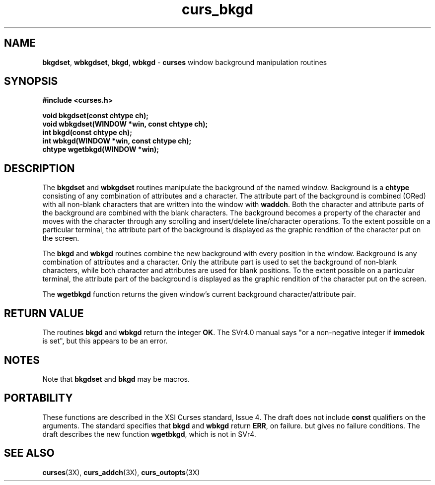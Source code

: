 .TH curs_bkgd 3X ""
.SH NAME
\fBbkgdset\fR, \fBwbkgdset\fR, \fBbkgd\fR,
\fBwbkgd\fR - \fBcurses\fR window background manipulation routines
.SH SYNOPSIS
\fB#include <curses.h>\fR

\fBvoid bkgdset(const chtype ch);\fR
.br
\fBvoid wbkgdset(WINDOW *win, const chtype ch);\fR
.br
\fBint bkgd(const chtype ch);\fR
.br
\fBint wbkgd(WINDOW *win, const chtype ch);\fR
.br
\fBchtype wgetbkgd(WINDOW *win);\fR
.br
.SH DESCRIPTION
The \fBbkgdset\fR and \fBwbkgdset\fR routines manipulate the
background of the named window.  Background is a \fBchtype\fR
consisting of any combination of attributes and a character.  The
attribute part of the background is combined (ORed) with all non-blank
characters that are written into the window with \fBwaddch\fR.  Both
the character and attribute parts of the background are combined with
the blank characters.  The background becomes a property of the
character and moves with the character through any scrolling and
insert/delete line/character operations.  To the extent possible on a
particular terminal, the attribute part of the background is displayed
as the graphic rendition of the character put on the screen.

The \fBbkgd\fR and \fBwbkgd\fR routines combine the new background
with every position in the window.  Background is any combination of
attributes and a character.  Only the attribute part is used to set
the background of non-blank characters, while both character and
attributes are used for blank positions.  To the extent possible on a
particular terminal, the attribute part of the background is displayed
as the graphic rendition of the character put on the screen.

The \fBwgetbkgd\fR function returns the given window's current background
character/attribute pair.
.SH RETURN VALUE
The routines \fBbkgd\fR and \fBwbkgd\fR return the integer \fBOK\fR.
The SVr4.0 manual says "or a non-negative integer if \fBimmedok\fR is set",
but this appears to be an error.
.SH NOTES
Note that \fBbkgdset\fR and \fBbkgd\fR may be macros.
.SH PORTABILITY
These functions are described in the XSI Curses standard, Issue 4.  The draft
does not include \fBconst\fR qualifiers on the arguments.  The standard
specifies that \fBbkgd\fR and \fBwbkgd\fR return \fBERR\fR, on failure. but
gives no failure conditions.  The draft describes the new function
\fBwgetbkgd\fR, which is not in SVr4.
.SH SEE ALSO
\fBcurses\fR(3X), \fBcurs_addch\fR(3X), \fBcurs_outopts\fR(3X)
.\"#
.\"# The following sets edit modes for GNU EMACS
.\"# Local Variables:
.\"# mode:nroff
.\"# fill-column:79
.\"# End:
